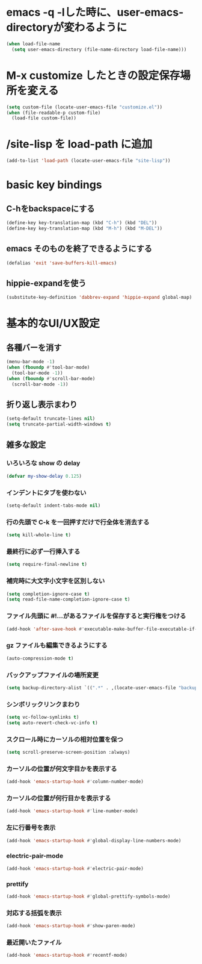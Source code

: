 * emacs -q -lした時に、user-emacs-directoryが変わるように
#+begin_src emacs-lisp
(when load-file-name
  (setq user-emacs-directory (file-name-directory load-file-name)))
#+end_src

* M-x customize したときの設定保存場所を変える
#+begin_src emacs-lisp
(setq custom-file (locate-user-emacs-file "customize.el"))
(when (file-readable-p custom-file)
  (load-file custom-file))
#+end_src

* /site-lisp を load-path に追加
#+begin_src emacs-lisp
(add-to-list 'load-path (locate-user-emacs-file "site-lisp"))
#+end_src

* basic key bindings
** C-hをbackspaceにする
#+begin_src emacs-lisp
(define-key key-translation-map (kbd "C-h") (kbd "DEL"))
(define-key key-translation-map (kbd "M-h") (kbd "M-DEL"))
#+end_src

** emacs そのものを終了できるようにする
#+begin_src emacs-lisp
(defalias 'exit 'save-buffers-kill-emacs)
#+end_src

** hippie-expandを使う
#+begin_src emacs-lisp
(substitute-key-definition 'dabbrev-expand 'hippie-expand global-map)
#+end_src

* 基本的なUI/UX設定
** 各種バーを消す
#+begin_src emacs-lisp
  (menu-bar-mode -1)
  (when (fboundp #'tool-bar-mode)
    (tool-bar-mode -1))
  (when (fboundp #'scroll-bar-mode)
    (scroll-bar-mode -1))
#+end_src

** 折り返し表示まわり
#+begin_src emacs-lisp
(setq-default truncate-lines nil)
(setq truncate-partial-width-windows t)
#+end_src

** 雑多な設定
*** いろいろな show の delay
#+begin_src emacs-lisp
(defvar my-show-delay 0.125)
#+end_src

*** インデントにタブを使わない
#+begin_src emacs-lisp
(setq-default indent-tabs-mode nil)
#+end_src

*** 行の先頭で C-k を一回押すだけで行全体を消去する
#+begin_src emacs-lisp
(setq kill-whole-line t)
#+end_src

*** 最終行に必ず一行挿入する
#+begin_src emacs-lisp
(setq require-final-newline t)
#+end_src

*** 補完時に大文字小文字を区別しない
#+begin_src emacs-lisp
(setq completion-ignore-case t)
(setq read-file-name-completion-ignore-case t)
#+end_src

*** ファイル先頭に #!...があるファイルを保存すると実行権をつける
#+begin_src emacs-lisp
(add-hook 'after-save-hook #'executable-make-buffer-file-executable-if-script-p)
#+end_src

*** gz ファイルも編集できるようにする
#+begin_src emacs-lisp
(auto-compression-mode t)
#+end_src

*** バックアップファイルの場所変更
#+begin_src emacs-lisp
(setq backup-directory-alist `((".*" . ,(locate-user-emacs-file "backup"))))
#+end_src

*** シンボリックリンクまわり
#+begin_src emacs-lisp
(setq vc-follow-symlinks t)
(setq auto-revert-check-vc-info t)
#+end_src

*** スクロール時にカーソルの相対位置を保つ
#+begin_src emacs-lisp
(setq scroll-preserve-screen-position :always)
#+end_src

*** カーソルの位置が何文字目かを表示する
#+begin_src emacs-lisp
(add-hook 'emacs-startup-hook #'column-number-mode)
#+end_src

*** カーソルの位置が何行目かを表示する
#+begin_src emacs-lisp
(add-hook 'emacs-startup-hook #'line-number-mode)
#+end_src

*** 左に行番号を表示
#+begin_src emacs-lisp
(add-hook 'emacs-startup-hook #'global-display-line-numbers-mode)
#+end_src

*** electric-pair-mode
#+begin_src emacs-lisp
(add-hook 'emacs-startup-hook #'electric-pair-mode)
#+end_src

*** prettify
#+begin_src emacs-lisp
(add-hook 'emacs-startup-hook #'global-prettify-symbols-mode)
#+end_src

*** 対応する括弧を表示
#+begin_src emacs-lisp
(add-hook 'emacs-startup-hook #'show-paren-mode)
#+end_src

*** 最近開いたファイル
#+begin_src emacs-lisp
(add-hook 'emacs-startup-hook #'recentf-mode)
#+end_src
